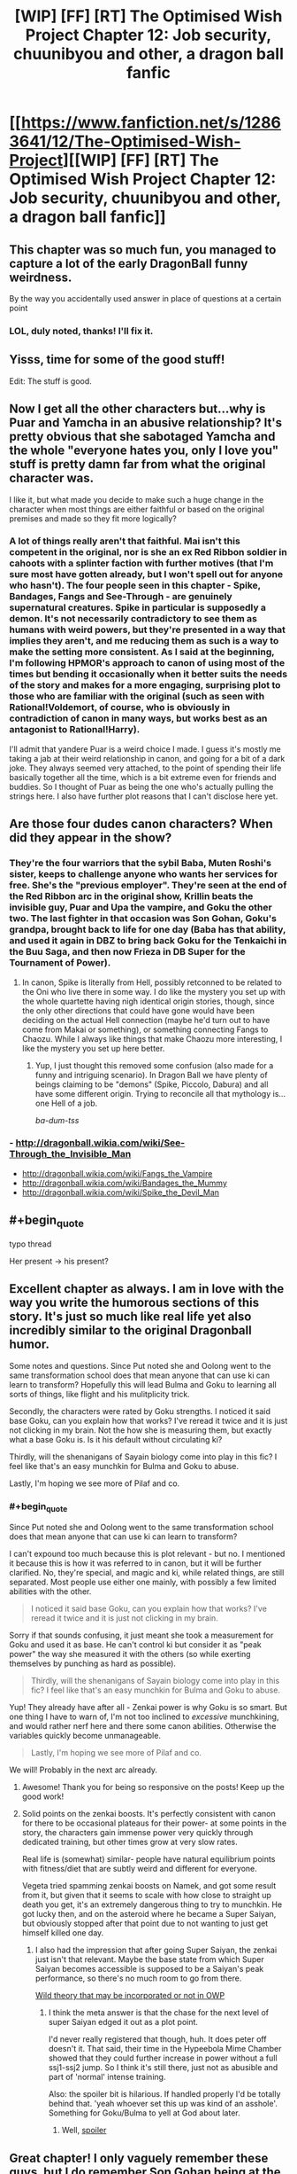 #+TITLE: [WIP] [FF] [RT] The Optimised Wish Project Chapter 12: Job security, chuunibyou and other, a dragon ball fanfic

* [[https://www.fanfiction.net/s/12863641/12/The-Optimised-Wish-Project][[WIP] [FF] [RT] The Optimised Wish Project Chapter 12: Job security, chuunibyou and other, a dragon ball fanfic]]
:PROPERTIES:
:Author: SimoneNonvelodico
:Score: 50
:DateUnix: 1536484145.0
:END:

** This chapter was so much fun, you managed to capture a lot of the early DragonBall funny weirdness.

By the way you accidentally used answer in place of questions at a certain point
:PROPERTIES:
:Author: MaddoScientisto
:Score: 13
:DateUnix: 1536495184.0
:END:

*** LOL, duly noted, thanks! I'll fix it.
:PROPERTIES:
:Author: SimoneNonvelodico
:Score: 2
:DateUnix: 1536495454.0
:END:


** Yisss, time for some of the good stuff!

Edit: The stuff is good.
:PROPERTIES:
:Author: Hust91
:Score: 8
:DateUnix: 1536494465.0
:END:


** Now I get all the other characters but...why is Puar and Yamcha in an abusive relationship? It's pretty obvious that she sabotaged Yamcha and the whole "everyone hates you, only I love you" stuff is pretty damn far from what the original character was.

I like it, but what made you decide to make such a huge change in the character when most things are either faithful or based on the original premises and made so they fit more logically?
:PROPERTIES:
:Author: LordSwedish
:Score: 7
:DateUnix: 1536530881.0
:END:

*** A lot of things really aren't that faithful. Mai isn't this competent in the original, nor is she an ex Red Ribbon soldier in cahoots with a splinter faction with further motives (that I'm sure most have gotten already, but I won't spell out for anyone who hasn't). The four people seen in this chapter - Spike, Bandages, Fangs and See-Through - are genuinely supernatural creatures. Spike in particular is supposedly a demon. It's not necessarily contradictory to see them as humans with weird powers, but they're presented in a way that implies they aren't, and me reducing them as such is a way to make the setting more consistent. As I said at the beginning, I'm following HPMOR's approach to canon of using most of the times but bending it occasionally when it better suits the needs of the story and makes for a more engaging, surprising plot to those who are familiar with the original (such as seen with Rational!Voldemort, of course, who is obviously in contradiction of canon in many ways, but works best as an antagonist to Rational!Harry).

I'll admit that yandere Puar is a weird choice I made. I guess it's mostly me taking a jab at their weird relationship in canon, and going for a bit of a dark joke. They always seemed very attached, to the point of spending their life basically together all the time, which is a bit extreme even for friends and buddies. So I thought of Puar as being the one who's actually pulling the strings here. I also have further plot reasons that I can't disclose here yet.
:PROPERTIES:
:Author: SimoneNonvelodico
:Score: 7
:DateUnix: 1536567040.0
:END:


** Are those four dudes canon characters? When did they appear in the show?
:PROPERTIES:
:Author: Bowbreaker
:Score: 3
:DateUnix: 1536494905.0
:END:

*** They're the four warriors that the sybil Baba, Muten Roshi's sister, keeps to challenge anyone who wants her services for free. She's the "previous employer". They're seen at the end of the Red Ribbon arc in the original show, Krillin beats the invisible guy, Puar and Upa the vampire, and Goku the other two. The last fighter in that occasion was Son Gohan, Goku's grandpa, brought back to life for one day (Baba has that ability, and used it again in DBZ to bring back Goku for the Tenkaichi in the Buu Saga, and then now Frieza in DB Super for the Tournament of Power).
:PROPERTIES:
:Author: SimoneNonvelodico
:Score: 8
:DateUnix: 1536495044.0
:END:

**** In canon, Spike is literally from Hell, possibly retconned to be related to the Oni who live there in some way. I do like the mystery you set up with the whole quartette having nigh identical origin stories, though, since the only other directions that could have gone would have been deciding on the actual Hell connection (maybe he'd turn out to have come from Makai or something), or something connecting Fangs to Chaozu. While I always like things that make Chaozu more interesting, I like the mystery you set up here better.
:PROPERTIES:
:Author: cae_jones
:Score: 7
:DateUnix: 1536526143.0
:END:

***** Yup, I just thought this removed some confusion (also made for a funny and intriguing scenario). In Dragon Ball we have plenty of beings claiming to be "demons" (Spike, Piccolo, Dabura) and all have some different origin. Trying to reconcile all that mythology is... one Hell of a job.

/ba-dum-tss/
:PROPERTIES:
:Author: SimoneNonvelodico
:Score: 7
:DateUnix: 1536568345.0
:END:


*** - [[http://dragonball.wikia.com/wiki/See-Through_the_Invisible_Man]]
- [[http://dragonball.wikia.com/wiki/Fangs_the_Vampire]]
- [[http://dragonball.wikia.com/wiki/Bandages_the_Mummy]]
- [[http://dragonball.wikia.com/wiki/Spike_the_Devil_Man]]
:PROPERTIES:
:Author: erwgv3g34
:Score: 5
:DateUnix: 1536534297.0
:END:


** #+begin_quote
  typo thread
#+end_quote

Her present -> his present?
:PROPERTIES:
:Author: eroticas
:Score: 2
:DateUnix: 1536535210.0
:END:


** Excellent chapter as always. I am in love with the way you write the humorous sections of this story. It's just so much like real life yet also incredibly similar to the original Dragonball humor.

Some notes and questions. Since Put noted she and Oolong went to the same transformation school does that mean anyone that can use ki can learn to transform? Hopefully this will lead Bulma and Goku to learning all sorts of things, like flight and his mulitplicity trick.

Secondly, the characters were rated by Goku strengths. I noticed it said base Goku, can you explain how that works? I've reread it twice and it is just not clicking in my brain. Not the how she is measuring them, but exactly what a base Goku is. Is it his default without circulating ki?

Thirdly, will the shenanigans of Sayain biology come into play in this fic? I feel like that's an easy munchkin for Bulma and Goku to abuse.

Lastly, I'm hoping we see more of Pilaf and co.
:PROPERTIES:
:Author: SkyTroupe
:Score: 2
:DateUnix: 1536611381.0
:END:

*** #+begin_quote
  Since Put noted she and Oolong went to the same transformation school does that mean anyone that can use ki can learn to transform?
#+end_quote

I can't expound too much because this is plot relevant - but no. I mentioned it because this is how it was referred to in canon, but it will be further clarified. No, they're special, and magic and ki, while related things, are still separated. Most people use either one mainly, with possibly a few limited abilities with the other.

#+begin_quote
  I noticed it said base Goku, can you explain how that works? I've reread it twice and it is just not clicking in my brain.
#+end_quote

Sorry if that sounds confusing, it just meant she took a measurement for Goku and used it as base. He can't control ki but consider it as "peak power" the way she measured it with the others (so while exerting themselves by punching as hard as possible).

#+begin_quote
  Thirdly, will the shenanigans of Sayain biology come into play in this fic? I feel like that's an easy munchkin for Bulma and Goku to abuse.
#+end_quote

Yup! They already have after all - Zenkai power is why Goku is so smart. But one thing I have to warn of, I'm not too inclined to /excessive/ munchkining, and would rather nerf here and there some canon abilities. Otherwise the variables quickly become unmanageable.

#+begin_quote
  Lastly, I'm hoping we see more of Pilaf and co.
#+end_quote

We will! Probably in the next arc already.
:PROPERTIES:
:Author: SimoneNonvelodico
:Score: 4
:DateUnix: 1536618928.0
:END:

**** Awesome! Thank you for being so responsive on the posts! Keep up the good work!
:PROPERTIES:
:Author: SkyTroupe
:Score: 2
:DateUnix: 1536625030.0
:END:


**** Solid points on the zenkai boosts. It's perfectly consistent with canon for there to be occasional plateaus for their power- at some points in the story, the characters gain immense power very quickly through dedicated training, but other times grow at very slow rates.

Real life is (somewhat) similar- people have natural equilibrium points with fitness/diet that are subtly weird and different for everyone.

Vegeta tried spamming zenkai boosts on Namek, and got some result from it, but given that it seems to scale with how close to straight up death you get, it's an extremely dangerous thing to try to munchkin. He got lucky then, and on the asteroid where he became a Super Saiyan, but obviously stopped after that point due to not wanting to just get himself killed one day.
:PROPERTIES:
:Author: Ulmaxes
:Score: 2
:DateUnix: 1536913362.0
:END:

***** I also had the impression that after going Super Saiyan, the zenkai just isn't that relevant. Maybe the base state from which Super Saiyan becomes accessible is supposed to be a Saiyan's peak performance, so there's no much room to go from there.

[[#s][Wild theory that may be incorporated or not in OWP]]
:PROPERTIES:
:Author: SimoneNonvelodico
:Score: 2
:DateUnix: 1536914930.0
:END:

****** I think the meta answer is that the chase for the next level of super Saiyan edged it out as a plot point.

I'd never really registered that though, huh. It does peter off doesn't it. That said, their time in the Hypeebola Mime Chamber showed that they could further increase in power without a full ssj1-ssj2 jump. So I think it's still there, just not as abusible and part of 'normal' intense training.

Also: the spoiler bit is hilarious. If handled properly I'd be totally behind that. 'yeah whoever set this up was kind of an asshole'. Something for Goku/Bulma to yell at God about later.
:PROPERTIES:
:Author: Ulmaxes
:Score: 2
:DateUnix: 1536920630.0
:END:

******* Well, [[#s][spoiler]]
:PROPERTIES:
:Author: SimoneNonvelodico
:Score: 2
:DateUnix: 1536921101.0
:END:


** Great chapter! I only vaguely remember these guys, but I do remember Son Gohan being at the end of that arc. Hope your Goku still gets to see him one last time.

Am I right in assuming that Bulma's heart skipping a beat was less due to the magic demonstration and more due to the fact that someone with superhuman strength just threw a baseball near her head?
:PROPERTIES:
:Author: kreschnav
:Score: 2
:DateUnix: 1536697901.0
:END:

*** Pretty sure that was it, yeah.
:PROPERTIES:
:Author: SimoneNonvelodico
:Score: 2
:DateUnix: 1536698020.0
:END:


** [[https://m.fanfiction.net/s/12863641/12/The-Optimised-Wish-Project][Mobile Link]]
:PROPERTIES:
:Author: LupoCani
:Score: 1
:DateUnix: 1536704047.0
:END:
